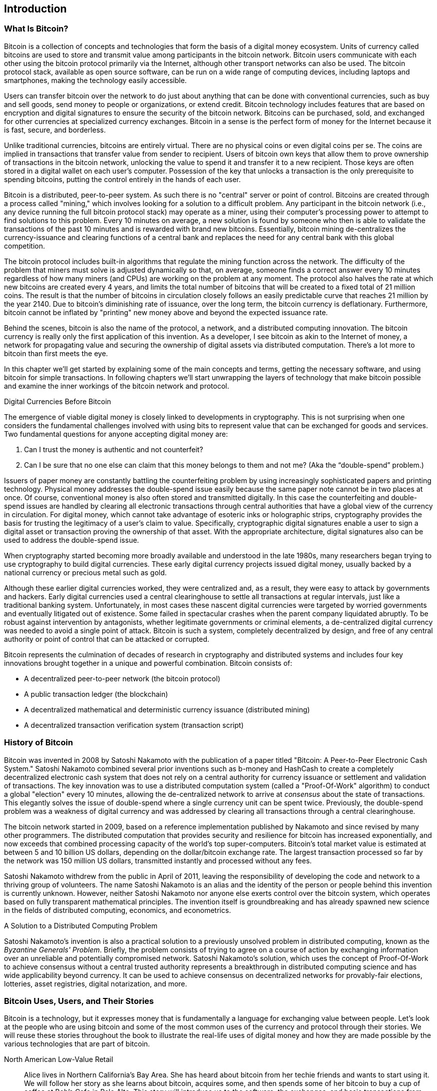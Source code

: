 [[ch01_intro_what_is_bitcoin]]
== Introduction

=== What Is Bitcoin?

((("bitcoin", id="ix_ch01-asciidoc0", range="startofrange")))((("bitcoin","defined")))Bitcoin is a collection of concepts and technologies that form the basis of a digital money ecosystem.  Units of currency called bitcoins are used to store and transmit value among participants in the bitcoin network.  Bitcoin users communicate with each other using the bitcoin protocol primarily via the Internet, although other transport networks can also be used. The bitcoin protocol stack, available as open source software, can be run on a wide range of computing devices, including laptops and smartphones, making the technology easily accessible.

Users can transfer bitcoin over the network to do just about anything that can be done with conventional currencies, such as buy and sell goods, send money to people or organizations, or extend credit.  Bitcoin technology includes features that are based on encryption and digital signatures to ensure the security of the bitcoin network. Bitcoins can be purchased, sold, and exchanged for other currencies at specialized currency exchanges. Bitcoin in a sense is the perfect form of money for the Internet because it is fast, secure, and borderless.

Unlike traditional currencies, bitcoins are entirely virtual. There are no physical coins or even digital coins per se. The coins are implied in transactions that transfer value from sender to recipient. Users of bitcoin own keys that allow them to prove ownership of transactions in the bitcoin network, unlocking the value to spend it and transfer it to a new recipient. Those keys are often stored in a digital wallet on each user’s computer. Possession of the key that unlocks a transaction is the only prerequisite to spending bitcoins, putting the control entirely in the hands of each user.

Bitcoin is a distributed, peer-to-peer system. As such there is no "central" server or point of control. Bitcoins are created through a process called "mining," which involves looking for a solution to a difficult problem. Any participant in the bitcoin network (i.e., any device running the full bitcoin protocol stack) may operate as a miner, using their computer's processing power to attempt to find solutions to this problem. Every 10 minutes on average, a new solution is found by someone who then is able to validate the transactions of the past 10 minutes and is rewarded with brand new bitcoins. Essentially, bitcoin mining de-centralizes the currency-issuance and clearing functions of a central bank and replaces the need for any central bank with this global competition. 
 
((("mining","algorithms regulating")))The bitcoin protocol includes built-in algorithms that regulate the mining function across the network.  The difficulty of the problem that miners must solve is adjusted dynamically so that, on average, someone finds a correct answer every 10 minutes regardless of how many miners (and CPUs) are working on the problem at any moment.  ((("bitcoin","rate of issuance")))The protocol also halves the rate at which new bitcoins are created every 4 years, and limits the total number of bitcoins that will be created to a fixed total of 21 million coins. The result is that the number of bitcoins in circulation closely follows an easily predictable curve that reaches 21 million by the year 2140.  Due to bitcoin's diminishing rate of issuance, over the long term, the bitcoin currency is deflationary. Furthermore, bitcoin cannot be inflated by "printing" new money above and beyond the expected issuance rate.

Behind the scenes, bitcoin is also the name of the protocol, a network, and a distributed computing innovation. The bitcoin currency is really only the first application of this invention. As a developer, I see bitcoin as akin to the Internet of money, a network for propagating value and securing the ownership of digital assets via distributed computation. There's a lot more to bitcoin than first meets the eye. 

In this chapter we'll get started by explaining some of the main concepts and terms, getting the necessary software, and using bitcoin for simple transactions. In following chapters we'll start unwrapping the layers of technology that make bitcoin possible and examine the inner workings of the bitcoin network and protocol. 

.Digital Currencies Before Bitcoin
****

((("bitcoin","precursors to")))The emergence of viable digital money is closely linked to developments in cryptography. This is not surprising when one considers the fundamental challenges involved with using bits to represent value that can be exchanged for goods and services. Two fundamental questions for anyone accepting digital money are:

1.     Can I trust the money is authentic and not counterfeit?
2.     Can I be sure that no one else can claim that this money belongs to them and not me? (Aka the((("double-spend problem"))) “double-spend” problem.)
 
((("counterfeiting")))((("crypto-currency","counterfeiting")))Issuers of paper money are constantly battling the counterfeiting problem by using increasingly sophisticated papers and printing technology.  Physical money addresses the double-spend issue easily because the same paper note cannot be in two places at once. Of course, conventional money is also often stored and transmitted digitally. In this case the counterfeiting and double-spend issues are handled by clearing all electronic transactions through central authorities that have a global view of the currency in circulation. For digital money, which cannot take advantage of esoteric inks or holographic strips,((("cryptography"))) cryptography provides the basis for trusting the legitimacy of a user’s claim to value.  Specifically, cryptographic digital signatures enable a user to sign a digital asset or transaction proving the ownership of that asset. With the appropriate architecture, digital signatures also can be used to address the double-spend issue.

When cryptography started becoming more broadly available and understood in the late 1980s, many researchers began trying to use cryptography to build digital currencies. These early digital currency projects issued digital money, usually backed by a national currency or precious metal such as gold.

Although these earlier digital currencies worked, they were centralized and, as a result, they were easy to attack by governments and hackers. Early digital currencies used a central clearinghouse to settle all transactions at regular intervals, just like a traditional banking system. Unfortunately, in most cases these nascent digital currencies were targeted by worried governments and eventually litigated out of existence. Some failed in spectacular crashes when the parent company liquidated abruptly. To be robust against intervention by antagonists, whether legitimate governments or criminal elements, a de-centralized digital currency was needed to avoid a single point of attack. Bitcoin is such a system, completely decentralized by design, and free of any central authority or point of control that can be attacked or corrupted.

Bitcoin represents the culmination of decades of research in cryptography and distributed systems and includes four key innovations brought together in a unique and powerful combination. Bitcoin consists of:
 
* A decentralized peer-to-peer network (the bitcoin protocol)
* A public transaction ledger (the blockchain)
* A decentralized mathematical and deterministic currency issuance (distributed mining)
* A decentralized transaction verification system (transaction script)

****

=== History of Bitcoin

((("bitcoin","development of")))((("Nakamoto, Satoshi")))Bitcoin was invented in 2008 by Satoshi Nakamoto with the publication of a paper titled((("Bitcoin: A Peer-to-Peer Electronic Cash System. (Nakamoto)"))) "Bitcoin: A Peer-to-Peer Electronic Cash System." Satoshi Nakamoto combined several prior inventions such as((("b-money")))((("HashCash"))) b-money and HashCash to create a completely decentralized electronic cash system that does not rely on a central authority for currency issuance or settlement and validation of transactions. The key innovation was to use a distributed computation system (called a((("Proof-Of-Work algorithm"))) "Proof-Of-Work" algorithm) to conduct a global "election" every 10 minutes, allowing the de-centralized network to arrive at _consensus_ about the state of transactions. This elegantly solves the issue of double-spend where a single currency unit can be spent twice. Previously, the double-spend problem was a weakness of digital currency and was addressed by clearing all transactions through a central clearinghouse. 

((("bitcoin network","origin of")))The bitcoin network started in 2009, based on a reference implementation published by Nakamoto and since revised by many other programmers. The distributed computation that provides security and resilience for bitcoin has increased exponentially, and now exceeds that combined processing capacity of the world's top super-computers. Bitcoin's total market value is estimated at between 5 and 10 billion US dollars, depending on the dollar/bitcoin exchange rate. The largest transaction processed so far by the network was 150 million US dollars, transmitted instantly and processed without any fees.

Satoshi Nakamoto withdrew from the public in April of 2011, leaving the responsibility of developing the code and network to a thriving group of volunteers. The name Satoshi Nakamoto is an alias and the identity of the person or people behind this invention is currently unknown. However, neither Satoshi Nakamoto nor anyone else exerts control over the bitcoin system, which operates based on fully transparent mathematical principles. The invention itself is groundbreaking and has already spawned new science in the fields of distributed computing, economics, and econometrics. 


.A Solution to a Distributed Computing Problem
****
((("Byzantine Generals Problem")))Satoshi Nakamoto's invention is also a practical solution to a previously unsolved problem in distributed computing, known as the _Byzantine Generals' Problem_. Briefly, the problem consists of trying to agree on a course of action by exchanging information over an unreliable and potentially compromised network. Satoshi Nakamoto's solution, which uses the concept of Proof-Of-Work to achieve consensus without a central trusted authority represents a breakthrough in distributed computing science and has wide applicability beyond currency. It can be used to achieve consensus on decentralized networks for provably-fair elections, lotteries, asset registries, digital notarization, and more. 
****


[[user-stories]]
=== Bitcoin Uses, Users, and Their Stories

Bitcoin is a technology, but it expresses money that is fundamentally a language for exchanging value between people. Let's look at the people who are using bitcoin and some of the most common uses of the currency and protocol through their stories. We will reuse these stories throughout the book to illustrate the real-life uses of digital money and how they are made possible by the various technologies that are part of bitcoin. 

North American Low-Value Retail::
Alice lives in Northern California's Bay Area. She has heard about bitcoin from her techie friends and wants to start using it. We will follow her story as she learns about bitcoin, acquires some, and then spends some of her bitcoin to buy a cup of coffee at Bob's Cafe in Palo Alto. This story will introduce us to the software, the exchanges, and basic transactions from the perspective of a retail consumer.

North American High-Value Retail::
Carol is an art gallery owner in San Francisco. She sells expensive paintings for bitcoin. This story will introduce the risks of a "51%" consensus attack for retailers of high-value items. 

Offshore Contract Services::
Bob, the cafe owner in Palo Alto, is building a new website. He has contracted with an Indian web developer, Gopesh, who lives in Bangalore, India. Gopesh has agreed to be paid in bitcoin. This story will examine the use of bitcoin for outsourcing, contract services, and international wire transfers. 

Charitable Donations::
Eugenia is the director of a children's charity in the Philippines. Recently she has discovered bitcoin and wants to use it to reach a whole new group of foreign and domestic donors to fundraise for her charity. She's also investigating ways to use bitcoin to distribute funds quickly to areas of need. This story will show the use of bitcoin for global fundraising across currencies and borders and the use of an open ledger for transparency in charitable organizations.

Import/Export::
Mohammed is an electronics importer in Dubai. He's trying to use bitcoin to buy electronics from the USA and China for import into the U.A.E. to accelerate the process of payments for imports. This story will show how bitcoin can be used for large business-to-business international payments tied to physical goods.

Mining for Bitcoin::
Jing is a computer engineering student in Shanghai. He has built a "mining" rig to mine for bitcoins, using his engineering skills to supplement his income. This story will examine the "industrial" base of bitcoin, the specialized equipment used to secure the bitcoin network and issue new currency.

Each of these stories is based on real people and real industries that are currently using bitcoin to create new markets, new industries, and innovative solutions to global economic issues. 

=== Getting Started

((("bitcoin","forms of")))To join the bitcoin network and start using the currency, all a user has to do is download an application or use a web application. Because bitcoin is a standard, there are many implementations of the bitcoin client software. There is also a "reference implementation," also known as the Satoshi client, which is managed as an open source project by a team of developers and is derived from the original implementation written by Satoshi Nakamoto. 

The three primary forms of bitcoin clients are:

Full client:: ((("full clients")))((("full nodes")))A full client, or "full node" is a client that stores the entire history of bitcoin transactions (every transaction by every user, ever), manages the users' wallets, and can initiate transactions directly on the bitcoin network. This is similar to a standalone email server, in that it handles all aspects of the protocol without relying on any other servers or third-party services.

Light client:: ((("light client")))A lightweight client stores the user's wallet but relies on third-party owned servers for access to the bitcoin transactions and network. The light client does not store a full copy of all transactions and therefore must trust the third-party servers for transaction validation. This is similar to a standalone email client that connects to a mail server for access to a mailbox, in that it relies on a third-party for interactions with the network. 

Web Client:: ((("web clients")))Web clients are accessed through a web browser and store the user's wallet on a server owned by a third party. This is similar to webmail in that it relies entirely on a third-party server. 

.Mobile Bitcoin
****
((("mobile clients")))((("smartphones, bitcoin clients for")))Mobile clients for smartphones, such as those based on the Android system, can either operate as full clients, light clients, or web clients. Some mobile clients are synchronized with a web or desktop client, providing a multiplatform wallet across multiple devices but with a common source of funds.
****

The choice of bitcoin client depends on how much control the user wants over funds. A full client will offer the highest level of control and independence for the user, but in turn puts the burden of backups and security on the user. On the other end of the range of choices, a web client is the easiest to set up and use, but the trade-off with a web client is that counterparty risk is introduced because security and control is shared by the user and the owner of the web service. If a web-wallet service is compromised, as many have been, the users can lose all their funds. Conversely, if users have a full client without adequate backups, they may lose their funds through a computer mishap. 

For the purposes of this book, we will be demonstrating the use of a variety of bitcoin clients, from the reference implementation (the Satoshi client) to web-wallets. Some of the examples will require the use of the reference client that exposes APIs to the wallet, network, and transaction services. If you are planning to explore the programmatic interfaces into the bitcoin system, you will need the reference client.

==== Quick Start

((("bitcoin","wallet setup")))((("wallets","setting up")))Alice, who we introduced in <<user-stories>>, is not a technical user and only recently heard about bitcoin from a friend. She starts her journey by visiting the((("bitcoin.org"))) official website http://www.bitcoin.org[bitcoin.org], where she finds a broad selection of bitcoin clients. Following the advice on the bitcoin.org site, she chooses the lightweight bitcoin client((("Multibit client"))) _Multibit_. 

Alice follows a link from the bitcoin.org site to download and install Multibit on her desktop. Multibit is available for Windows, Mac OS, and Linux desktops.

[WARNING]
====
((("wallets","security of")))A bitcoin wallet must be protected by a password or passphrase. There are many bad actors attempting to break weak passwords, so take care to select one that cannot be easily broken. Use a combination of upper, and lowercase characters, numbers, and symbols. Avoid personal information such as birth dates or names of sports teams. Avoid any words commonly found in dictionaries, in any language. If you can, use a password generator to create a completely random password that is at least 12 characters in length. Remember: bitcoin is money and can be instantly moved anywhere in the world. If it is not well protected, it can be easily stolen.
====

Once Alice has downloaded and installed the Multibit application, she runs it and is greeted by a "welcome" screen, as shown in <<multibit-welcome>>.

[[multibit-welcome]]
.The Multibit bitcoin client—Welcome screen
image::images/msbt_0101.png["MultibitWelcome"]

((("addresses, bitcoin","created by Multibit")))Multibit automatically creates a wallet and a new bitcoin address for Alice, which Alice can see by clicking the Request tab shown in <<multibit-request>>.
[[multibit-request]]
.Alice's new bitcoin address, in the Request tab of the Multibit client
image::images/msbt_0102.png["MultibitReceive"]

The most important part of this screen is Alice's _bitcoin address_. Like an email address, Alice can share this address and anyone can use it to send money directly to her new wallet. On the screen it appears as a long string of letters and numbers: +1Cdid9KFAaatwczBwBttQcwXYCpvK8h7FK+. Next to the wallet's bitcoin address, there is a QR code, a form of barcode that contains the same information in a format that can be easily scanned by a smartphone's camera. The QR code is the black-and-white square on the right side of the window. Alice can copy the bitcoin address or the QR code onto her clipboard by clicking the copy button adjacent to each of them. Clicking the QR code itself will magnify it, so that it can be easily scanned by a smartphone camera. 

Alice can also print the QR code as a way to easily give her address to others without them having to type the long string of letters and numbers. 

[TIP]
====
((("addresses, bitcoin","sharing")))Bitcoin addresses start with the digit 1 or 3. Like email addresses, they can be shared with other bitcoin users who can use them to send bitcoin directly to your wallet. Unlike email addresses, you can create new addresses as often as you like, all of which will direct funds to your wallet. A wallet is simply a collection of addresses and the keys that unlock the funds within. There is practically no limit to the number of addresses a user can create.
====

Alice is now ready to start using her new bitcoin wallet. 

[[getting_first_bitcoin]]
==== Getting Your First Bitcoins

((("bitcoin","acquiring")))((("currency markets")))It is not possible to buy bitcoins at a bank or foreign exchange kiosks at this time. As of 2014, it is still quite difficult to acquire bitcoins in most countries. There are a number of specialized currency exchanges where you can buy and sell bitcoin in exchange for a local currency. These operate as web-based currency markets and include:

* Bitstamp((("Bitstamp currency market"))) (http://bitstamp.net/[bitstamp.net]), a European currency market that supports several currencies including euros (EUR) and US dollars (USD) via wire transfer.
* Coinbase((("Coinbase currency market"))) (http://www.coinbase.com/[coinbase.com]), a US-based bitcoin wallet and platform where merchants and consumers can transact in bitcoin. Coinbase makes it easy to buy and sell bitcoin, allowing users to connect to US checking accounts via the ACH system.

Crypto-currency exchanges such as these operate at the intersection of national currencies and crypto-currencies. As such, they are subject to national and international regulations, and are often specific to a single country or economic area and specialize in the national currencies of that area. Your choice of currency exchange will be specific to the national currency you use and limited to the exchanges that operate within the legal jurisdiction of your country.  Similar to opening a bank account, it takes several days or weeks to set up the necessary accounts with these services because they require various forms of identification to comply with((("AML (Anti-Money Laundering) banking regulations")))((("banking regulations and bitcoin")))((("KYC (Know Your Customer) banking regulations"))) KYC (Know Your Customer) and AML (Anti-Money Laundering) banking regulations. Once you have an account on a bitcoin exchange, you can then buy or sell bitcoins quickly just as you could with foreign currency with a brokerage account.

You can find a more complete list at http://bitcoincharts.com/markets/, a site that offers price quotes and other market data across many dozens of currency exchanges. 

There are four other methods for getting bitcoins as a new user:

* Find((("bitcoins, buying for cash"))) a friend who has bitcoins and buy some from them directly. Many bitcoin users started this way. 
* Use a classified service like localbitcoins.com to find a seller in your area to buy bitcoins for cash in an in-person transaction. 
* Sell a product or service for bitcoin. If you're a programmer, sell your programming skills. If you have an online store, see [XREF-bitcoin-commerce] to sell in bitcoin. 
* Use((("ATMs, bitcoin")))((("bitcoin ATMs"))) a bitcoin ATM in your city.  You can find a map of bitcoin ATMs at http://www.coindesk.com/bitcoin-atm-map/.

Alice was introduced to bitcoin by a friend and so she has an easy way of getting her first bitcoin while she waits for her account on a California currency market to be verified and activated. 

[[sending_receiving]]
==== Sending and Receiving Bitcoins

((("bitcoin","sending/receiving", id="ix_ch01-asciidoc1", range="startofrange")))Alice has created her bitcoin wallet and she is now ready to receive funds. Her wallet application randomly generated a private key (described in more detail in <<private_keys>>) together with its corresponding bitcoin address. At this point, her bitcoin address is not known to the bitcoin network or "registered" with any part of the bitcoin system. Her bitcoin address is simply a number that corresponds to a key that she can use to control access to the funds. There is no account or association between that address and an account. Until the moment this address is referenced as the recipient of value in a transaction posted on the bitcoin ledger (the blockchain), it is simply part of the vast number of possible addresses that are "valid" in bitcoin. Once it has been associated with a transaction, it becomes part of the known addresses in the network and Alice can check its balance on the public ledger. 

Alice meets her friend Joe, who introduced her to bitcoin, at a local restaurant so they can exchange some US dollars and put some bitcoins into her account. She has brought a printout of her address and the QR code as displayed in her bitcoin wallet. There is nothing sensitive, from a security perspective, about the bitcoin address. It can be posted anywhere without risking the security of her account. 

Alice wants to convert just 10 US dollars into bitcoin, so as not to risk too much money on this new technology. She gives Joe a $10 bill and the printout of her address so that Joe can send her the equivalent amount of bitcoin. 

((("exchange rate, finding")))Next, Joe has to figure out the exchange rate so that he can give the correct amount of bitcoin to Alice. There are hundreds of applications and websites that can provide the current market rate. Here are some of the most popular:
	
* http://bitcoincharts.com/[bitcoincharts.com], ((("bitcoincharts.com")))a market data listing service that shows the market rate of bitcoin across many exchanges around the globe, denominated in different local currencies
* http://bitcoinaverage.com/[bitcoinaverage.com], ((("bitcoinaverage.com")))a site that provides a simple view of the volume-weighted-average for each currency 
* http://www.zeroblock.com/[ZeroBlock], ((("ZeroBlock")))a free Android and iOS application that can display a bitcoin price from different exchanges (see <<zeroblock-android>>)
* http://www.bitcoinwisdom.com/[bitcoinwisdom.com], ((("bitcoinwisdom.com")))another market data listing service
	
[[zeroblock-android]]
.ZeroBlock—A bitcoin market-rate application for Android and iOS
image::images/msbt_0103.png["zeroblock screenshot"]
	
Using one of the applications or websites just listed, Joe determines the price of bitcoin to be approximately 100 US dollars per bitcoin. At that rate he should give Alice 0.10 bitcoin, also known as 100 millibits, in return for the 10 US dollars she gave him. 

Once Joe has established a fair exchange price, he opens his mobile wallet application and selects to "send" bitcoin. For example, if using the _Blockchain_ mobile wallet on an Android phone, he would see a screen requesting two inputs, as shown in <<blockchain-mobile-send>>.

* The destination bitcoin address for the transaction
* The amount of bitcoin to send

[[blockchain-mobile-send]]
.Bitcoin mobile wallet—Send bitcoin screen
image::images/msbt_0104.png["blockchain mobile send screen"]

In the input field for the bitcoin address, there is a small icon that looks like a QR code. This allows Joe to scan the barcode with his smartphone camera so that he doesn't have to type in Alice's bitcoin address (+1Cdid9KFAaatwczBwBttQcwXYCpvK8h7FK+), which is quite long and difficult to type. Joe taps the QR code icon and activates the smartphone camera, scanning the QR code from Alice's printed wallet that she brought with her. The mobile wallet application fills in the bitcoin address and Joe can check that it scanned correctly by comparing a few digits from the address with the address printed by Alice. 

Joe then enters the bitcoin value for the transaction, 0.10 bitcoin. He carefully checks to make sure he has entered the correct amount, because he is about to transmit money and any mistake could be costly. Finally, he presses Send to transmit the transaction. Joe's mobile bitcoin wallet constructs a transaction that assigns 0.10 bitcoin to the address provided by Alice, sourcing the funds from Joe's wallet and signing the transaction with Joe's private keys. This tells the bitcoin network that Joe has authorized a transfer of value from one of his addresses to Alice's new address. As the transaction is transmitted via the peer-to-peer protocol, it quickly propagates across the bitcoin network. In less than a second, most of the well-connected nodes in the network receive the transaction and see Alice's address for the first time. 

If Alice has a smartphone or laptop with her, she will also be able to see the transaction. The bitcoin ledger—a constantly growing file that records every bitcoin transaction that has ever occurred—is public, meaning that all she has to do is look up her own address and see if any funds have been sent to it. She can do this quite easily at the((("blockchain.info website"))) blockchain.info website by entering her address in the search box. The website will show her a http://bit.ly/1u0FFKL[page] listing all the transactions to and from that address. If Alice is watching that page, it will update to show a new transaction transferring 0.10 bitcoin to her balance soon after Joe hits Send. 

.Confirmations
****
((("confirmation of transactions")))At first, Alice's address will show the transaction from Joe as "Unconfirmed." This means that the transaction has been propagated to the network but has not yet been included in the bitcoin transaction ledger, known as the blockchain. To be included, the transaction must be "picked up" by a miner and included in a block of transactions. Once a new block is created, in approximately 10 minutes, the transactions within the block will be accepted as "confirmed" by the network and can be spent. The transaction is seen by all instantly, but it is only "trusted" by all when it is included in a newly mined block.
****

Alice is now the proud owner of 0.10 bitcoin that she can spend. In the next chapter we will look at her first purchase with bitcoin and examine the underlying transaction and propagation technologies in more detail.(((range="endofrange", startref="ix_ch01-asciidoc1")))(((range="endofrange", startref="ix_ch01-asciidoc0")))


